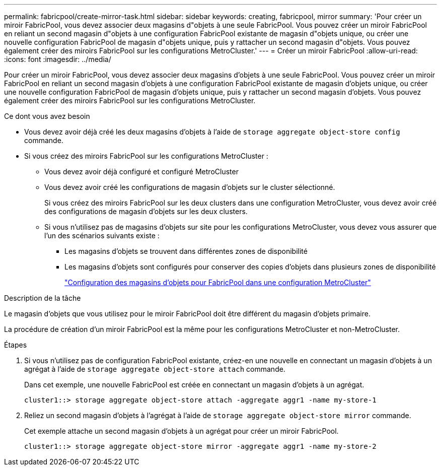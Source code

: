 ---
permalink: fabricpool/create-mirror-task.html 
sidebar: sidebar 
keywords: creating, fabricpool, mirror 
summary: 'Pour créer un miroir FabricPool, vous devez associer deux magasins d"objets à une seule FabricPool. Vous pouvez créer un miroir FabricPool en reliant un second magasin d"objets à une configuration FabricPool existante de magasin d"objets unique, ou créer une nouvelle configuration FabricPool de magasin d"objets unique, puis y rattacher un second magasin d"objets. Vous pouvez également créer des miroirs FabricPool sur les configurations MetroCluster.' 
---
= Créer un miroir FabricPool
:allow-uri-read: 
:icons: font
:imagesdir: ../media/


[role="lead"]
Pour créer un miroir FabricPool, vous devez associer deux magasins d'objets à une seule FabricPool. Vous pouvez créer un miroir FabricPool en reliant un second magasin d'objets à une configuration FabricPool existante de magasin d'objets unique, ou créer une nouvelle configuration FabricPool de magasin d'objets unique, puis y rattacher un second magasin d'objets. Vous pouvez également créer des miroirs FabricPool sur les configurations MetroCluster.

.Ce dont vous avez besoin
* Vous devez avoir déjà créé les deux magasins d'objets à l'aide de `storage aggregate object-store config` commande.
* Si vous créez des miroirs FabricPool sur les configurations MetroCluster :
+
** Vous devez avoir déjà configuré et configuré MetroCluster
** Vous devez avoir créé les configurations de magasin d'objets sur le cluster sélectionné.
+
Si vous créez des miroirs FabricPool sur les deux clusters dans une configuration MetroCluster, vous devez avoir créé des configurations de magasin d'objets sur les deux clusters.

** Si vous n'utilisez pas de magasins d'objets sur site pour les configurations MetroCluster, vous devez vous assurer que l'un des scénarios suivants existe :
+
*** Les magasins d'objets se trouvent dans différentes zones de disponibilité
*** Les magasins d'objets sont configurés pour conserver des copies d'objets dans plusieurs zones de disponibilité
+
link:setup-object-stores-mcc-task.html["Configuration des magasins d'objets pour FabricPool dans une configuration MetroCluster"]







.Description de la tâche
Le magasin d'objets que vous utilisez pour le miroir FabricPool doit être différent du magasin d'objets primaire.

La procédure de création d'un miroir FabricPool est la même pour les configurations MetroCluster et non-MetroCluster.

.Étapes
. Si vous n'utilisez pas de configuration FabricPool existante, créez-en une nouvelle en connectant un magasin d'objets à un agrégat à l'aide de `storage aggregate object-store attach` commande.
+
Dans cet exemple, une nouvelle FabricPool est créée en connectant un magasin d'objets à un agrégat.

+
[listing]
----
cluster1::> storage aggregate object-store attach -aggregate aggr1 -name my-store-1
----
. Reliez un second magasin d'objets à l'agrégat à l'aide de `storage aggregate object-store mirror` commande.
+
Cet exemple attache un second magasin d'objets à un agrégat pour créer un miroir FabricPool.

+
[listing]
----
cluster1::> storage aggregate object-store mirror -aggregate aggr1 -name my-store-2
----

